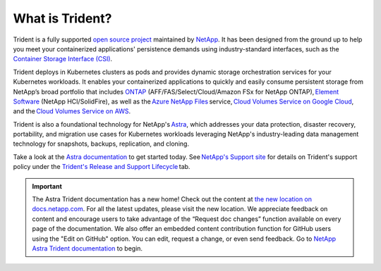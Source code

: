 ################
What is Trident?
################

Trident is a fully supported `open source project`_ maintained by `NetApp`_. It
has been designed from the ground up to help you meet your containerized
applications' persistence demands using industry-standard interfaces, such as the
`Container Storage Interface (CSI)`_.

Trident deploys in Kubernetes clusters as pods and provides dynamic storage
orchestration services for your Kubernetes workloads. It enables your
containerized applications to quickly and easily consume persistent storage from
NetApp’s broad portfolio that includes `ONTAP`_ (AFF/FAS/Select/Cloud/Amazon FSx for NetApp ONTAP), `Element Software`_
(NetApp HCI/SolidFire), as
well as the `Azure NetApp Files`_ service, `Cloud Volumes Service on Google Cloud`_,
and the `Cloud Volumes Service on AWS`_.

Trident is also a foundational technology for NetApp's `Astra`_, which addresses
your data protection, disaster recovery, portability, and migration use cases
for Kubernetes workloads leveraging NetApp's industry-leading data management
technology for snapshots, backups, replication, and cloning.

Take a look at the `Astra documentation`_ to get started today.
See `NetApp's Support site`_ for details on Trident's support policy under the
`Trident's Release and Support Lifecycle`_ tab.

.. important::

  The Astra Trident documentation has a new home! Check out the content at `the new location on docs.netapp.com <https://docs.netapp.com/us-en/trident/index.html>`_. For all the latest updates, please visit the new location. We appreciate feedback on content and encourage users to take advantage of the “Request doc changes” function available on every page of the documentation. We also offer an embedded content contribution function for GitHub users using the "Edit on GitHub" option. You can edit, request a change, or even send feedback. Go to `NetApp Astra Trident documentation <https://docs.netapp.com/us-en/trident/index.html>`_ to begin.

.. _open source project: https://github.com/netapp/trident
.. _NetApp: https://www.netapp.com
.. _Kubernetes: https://kubernetes.io
.. _Docker: https://docker.com
.. _ONTAP: https://www.netapp.com/us/products/data-management-software/ontap.aspx
.. _Element Software: https://www.netapp.com/data-management/element-software?utm_source=NetAppTrident_ReadTheDocs&utm_campaign=Trident
.. _SANtricity: https://www.netapp.com/data-management/santricity?utm_source=NetAppTrident_ReadTheDocs&utm_campaign=Trident
.. _Azure NetApp Files: https://cloud.netapp.com/azure-netapp-files?utm_source=NetAppTrident_ReadTheDocs&utm_campaign=Trident
.. _Azure: https://azure.microsoft.com/
.. _Cloud Volumes Service on AWS: https://cloud.netapp.com/cloud-volumes-service-for-aws?utm_source=NetAppTrident_ReadTheDocs&utm_campaign=Trident
.. _Cloud Volumes Service on Google Cloud: https://cloud.netapp.com/cloud-volumes-service-for-gcp?utm_source=NetAppTrident_ReadTheDocs&utm_campaign=Trident
.. _Amazon Web Services: https://aws.amazon.com/
.. _Google Cloud: https://cloud.google.com/
.. _NetApp's Support site: https://mysupport.netapp.com/site/info/version-support
.. _Trident's Release and Support Lifecycle: https://mysupport.netapp.com/site/info/trident-support
.. _Container Storage Interface (CSI): https://kubernetes-csi.github.io/docs/introduction.html
.. _Astra: http://cloud.netapp.com/Astra?utm_source=NetAppTrident_ReadTheDocs&utm_campaign=Trident
.. _Astra documentation: https://docs.netapp.com/us-en/astra/
